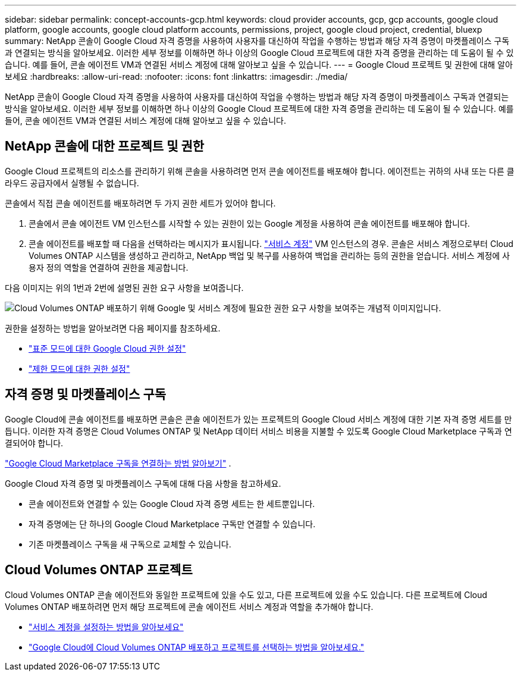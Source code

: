 ---
sidebar: sidebar 
permalink: concept-accounts-gcp.html 
keywords: cloud provider accounts, gcp, gcp accounts, google cloud platform, google accounts, google cloud platform accounts, permissions, project, google cloud project, credential, bluexp 
summary: NetApp 콘솔이 Google Cloud 자격 증명을 사용하여 사용자를 대신하여 작업을 수행하는 방법과 해당 자격 증명이 마켓플레이스 구독과 연결되는 방식을 알아보세요.  이러한 세부 정보를 이해하면 하나 이상의 Google Cloud 프로젝트에 대한 자격 증명을 관리하는 데 도움이 될 수 있습니다.  예를 들어, 콘솔 에이전트 VM과 연결된 서비스 계정에 대해 알아보고 싶을 수 있습니다. 
---
= Google Cloud 프로젝트 및 권한에 대해 알아보세요
:hardbreaks:
:allow-uri-read: 
:nofooter: 
:icons: font
:linkattrs: 
:imagesdir: ./media/


[role="lead"]
NetApp 콘솔이 Google Cloud 자격 증명을 사용하여 사용자를 대신하여 작업을 수행하는 방법과 해당 자격 증명이 마켓플레이스 구독과 연결되는 방식을 알아보세요.  이러한 세부 정보를 이해하면 하나 이상의 Google Cloud 프로젝트에 대한 자격 증명을 관리하는 데 도움이 될 수 있습니다.  예를 들어, 콘솔 에이전트 VM과 연결된 서비스 계정에 대해 알아보고 싶을 수 있습니다.



== NetApp 콘솔에 대한 프로젝트 및 권한

Google Cloud 프로젝트의 리소스를 관리하기 위해 콘솔을 사용하려면 먼저 콘솔 에이전트를 배포해야 합니다.  에이전트는 귀하의 사내 또는 다른 클라우드 공급자에서 실행될 수 없습니다.

콘솔에서 직접 콘솔 에이전트를 배포하려면 두 가지 권한 세트가 있어야 합니다.

. 콘솔에서 콘솔 에이전트 VM 인스턴스를 시작할 수 있는 권한이 있는 Google 계정을 사용하여 콘솔 에이전트를 배포해야 합니다.
. 콘솔 에이전트를 배포할 때 다음을 선택하라는 메시지가 표시됩니다. https://cloud.google.com/iam/docs/service-accounts["서비스 계정"^] VM 인스턴스의 경우.  콘솔은 서비스 계정으로부터 Cloud Volumes ONTAP 시스템을 생성하고 관리하고, NetApp 백업 및 복구를 사용하여 백업을 관리하는 등의 권한을 얻습니다.  서비스 계정에 사용자 정의 역할을 연결하여 권한을 제공합니다.


다음 이미지는 위의 1번과 2번에 설명된 권한 요구 사항을 보여줍니다.

image:diagram_permissions_gcp.png["Cloud Volumes ONTAP 배포하기 위해 Google 및 서비스 계정에 필요한 권한 요구 사항을 보여주는 개념적 이미지입니다."]

권한을 설정하는 방법을 알아보려면 다음 페이지를 참조하세요.

* link:task-install-agent-google-console-gcloud.html#agent-permissions-google["표준 모드에 대한 Google Cloud 권한 설정"]
* link:task-prepare-restricted-mode.html#step-6-prepare-cloud-permissions["제한 모드에 대한 권한 설정"]




== 자격 증명 및 마켓플레이스 구독

Google Cloud에 콘솔 에이전트를 배포하면 콘솔은 콘솔 에이전트가 있는 프로젝트의 Google Cloud 서비스 계정에 대한 기본 자격 증명 세트를 만듭니다.  이러한 자격 증명은 Cloud Volumes ONTAP 및 NetApp 데이터 서비스 비용을 지불할 수 있도록 Google Cloud Marketplace 구독과 연결되어야 합니다.

link:task-adding-gcp-accounts.html["Google Cloud Marketplace 구독을 연결하는 방법 알아보기"] .

Google Cloud 자격 증명 및 마켓플레이스 구독에 대해 다음 사항을 참고하세요.

* 콘솔 에이전트와 연결할 수 있는 Google Cloud 자격 증명 세트는 한 세트뿐입니다.
* 자격 증명에는 단 하나의 Google Cloud Marketplace 구독만 연결할 수 있습니다.
* 기존 마켓플레이스 구독을 새 구독으로 교체할 수 있습니다.




== Cloud Volumes ONTAP 프로젝트

Cloud Volumes ONTAP 콘솔 에이전트와 동일한 프로젝트에 있을 수도 있고, 다른 프로젝트에 있을 수도 있습니다.  다른 프로젝트에 Cloud Volumes ONTAP 배포하려면 먼저 해당 프로젝트에 콘솔 에이전트 서비스 계정과 역할을 추가해야 합니다.

* link:task-install-agent-google-console-gcloud.html#agent-permissions-google["서비스 계정을 설정하는 방법을 알아보세요"]
* https://docs.netapp.com/us-en/bluexp-cloud-volumes-ontap/task-deploying-gcp.html["Google Cloud에 Cloud Volumes ONTAP 배포하고 프로젝트를 선택하는 방법을 알아보세요."^]

